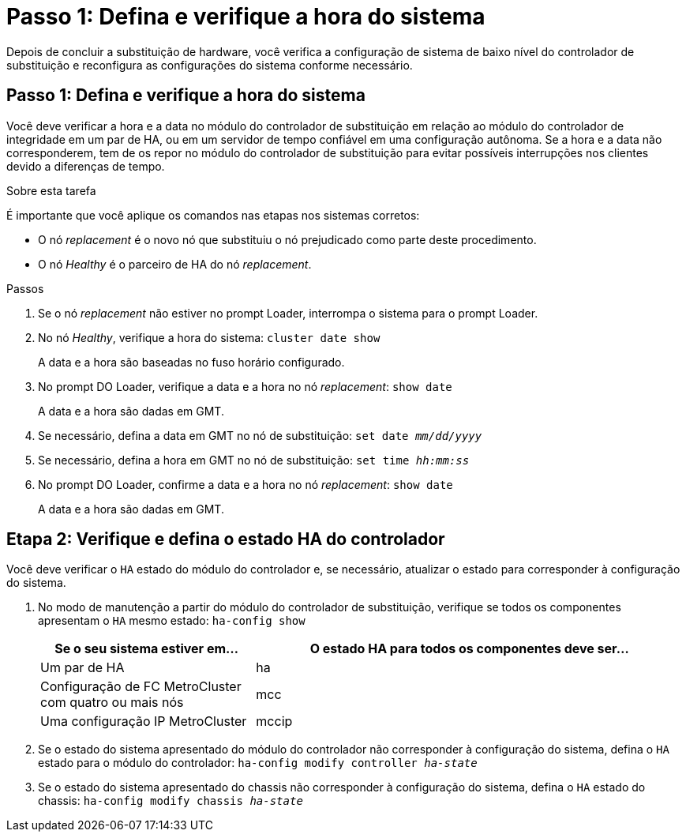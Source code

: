 = Passo 1: Defina e verifique a hora do sistema
:allow-uri-read: 


Depois de concluir a substituição de hardware, você verifica a configuração de sistema de baixo nível do controlador de substituição e reconfigura as configurações do sistema conforme necessário.



== Passo 1: Defina e verifique a hora do sistema

Você deve verificar a hora e a data no módulo do controlador de substituição em relação ao módulo do controlador de integridade em um par de HA, ou em um servidor de tempo confiável em uma configuração autônoma. Se a hora e a data não corresponderem, tem de os repor no módulo do controlador de substituição para evitar possíveis interrupções nos clientes devido a diferenças de tempo.

.Sobre esta tarefa
É importante que você aplique os comandos nas etapas nos sistemas corretos:

* O nó _replacement_ é o novo nó que substituiu o nó prejudicado como parte deste procedimento.
* O nó _Healthy_ é o parceiro de HA do nó _replacement_.


.Passos
. Se o nó _replacement_ não estiver no prompt Loader, interrompa o sistema para o prompt Loader.
. No nó _Healthy_, verifique a hora do sistema: `cluster date show`
+
A data e a hora são baseadas no fuso horário configurado.

. No prompt DO Loader, verifique a data e a hora no nó _replacement_: `show date`
+
A data e a hora são dadas em GMT.

. Se necessário, defina a data em GMT no nó de substituição: `set date _mm/dd/yyyy_`
. Se necessário, defina a hora em GMT no nó de substituição: `set time _hh:mm:ss_`
. No prompt DO Loader, confirme a data e a hora no nó _replacement_: `show date`
+
A data e a hora são dadas em GMT.





== Etapa 2: Verifique e defina o estado HA do controlador

Você deve verificar o `HA` estado do módulo do controlador e, se necessário, atualizar o estado para corresponder à configuração do sistema.

. No modo de manutenção a partir do módulo do controlador de substituição, verifique se todos os componentes apresentam o `HA` mesmo estado: `ha-config show`
+
[cols="1,2"]
|===
| Se o seu sistema estiver em... | O estado HA para todos os componentes deve ser... 


 a| 
Um par de HA
 a| 
ha



 a| 
Configuração de FC MetroCluster com quatro ou mais nós
 a| 
mcc



 a| 
Uma configuração IP MetroCluster
 a| 
mccip

|===
. Se o estado do sistema apresentado do módulo do controlador não corresponder à configuração do sistema, defina o `HA` estado para o módulo do controlador: `ha-config modify controller _ha-state_`
. Se o estado do sistema apresentado do chassis não corresponder à configuração do sistema, defina o `HA` estado do chassis: `ha-config modify chassis _ha-state_`

